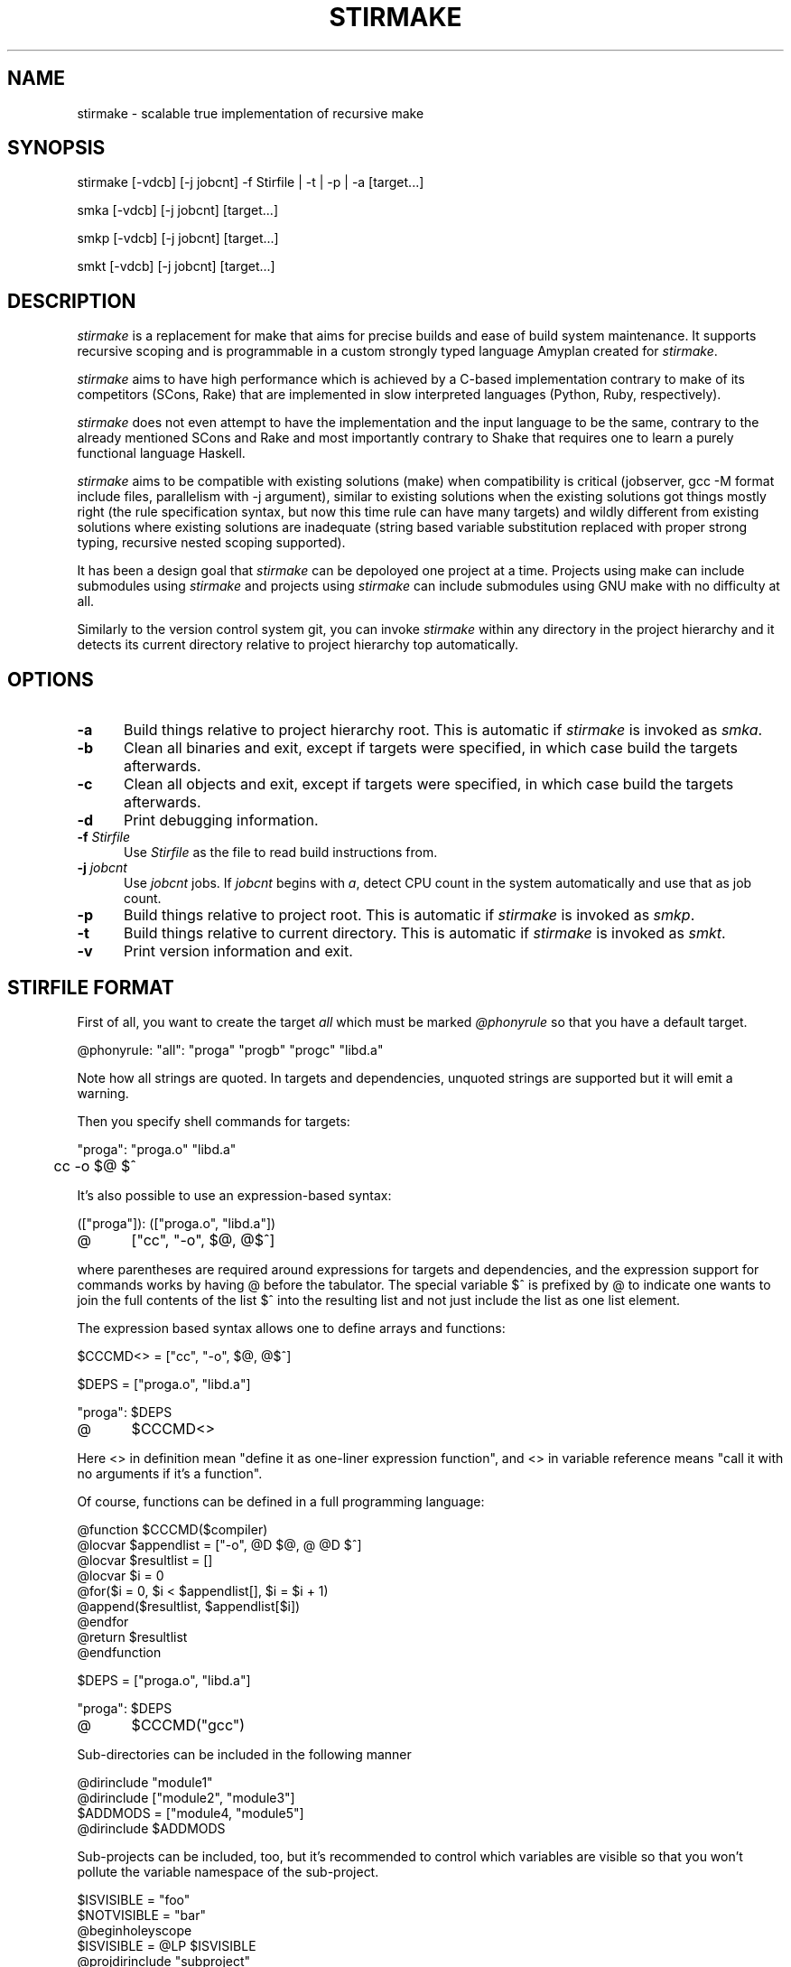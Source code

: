 .\" Manpage for stirmake.
.\" Contact juha-matti.tilli@iki.fi to correct errors or typos.
.TH STIRMAKE 1 "20 Aug 2019" "stirmake 0.1" "stirmake man page"
.SH NAME
stirmake \- scalable true implementation of recursive make
.SH SYNOPSIS
stirmake [-vdcb] [-j jobcnt] -f Stirfile | -t | -p | -a [target...]

smka [-vdcb] [-j jobcnt] [target...]

smkp [-vdcb] [-j jobcnt] [target...]

smkt [-vdcb] [-j jobcnt] [target...]
.SH DESCRIPTION
.I stirmake
is a replacement for make that aims for precise builds and ease of
build system maintenance. It supports recursive scoping and is
programmable in a custom strongly typed language Amyplan created
for \fIstirmake\fR.

.I stirmake
aims to have high performance which is achieved by a C-based implementation
contrary to make of its competitors (SCons, Rake) that are implemented in
slow interpreted languages (Python, Ruby, respectively).

.I stirmake
does not even attempt to have the implementation and the input language to be
the same, contrary to the already mentioned SCons and Rake and most importantly
contrary to Shake that requires one to learn a purely functional language
Haskell.

.I stirmake
aims to be compatible with existing solutions (make) when compatibility is
critical (jobserver, gcc -M format include files, parallelism with -j argument),
similar to existing solutions when the existing solutions got things mostly
right (the rule specification syntax, but now this time rule can have many
targets) and wildly different from existing solutions where existing solutions
are inadequate (string based variable substitution replaced with proper strong
typing, recursive nested scoping supported).

It has been a design goal that
.I stirmake
can be depoloyed one project at a time. Projects using make can include
submodules using
.I stirmake
and projects using
.I stirmake
can include submodules using GNU make with no difficulty at all.

Similarly to the version control system git, you can invoke
.I stirmake
within any directory in the project hierarchy and it detects its current
directory relative to project hierarchy top automatically.

.SH OPTIONS
.sp 1
.TP 0.5i
.B \-a
Build things relative to project hierarchy root. This is automatic if
.I stirmake
is invoked as \fIsmka\fR.
.TP 0.5i
.B \-b
Clean all binaries and exit, except if targets were specified, in which case
build the targets afterwards.
.TP 0.5i
.B \-c
Clean all objects and exit, except if targets were specified, in which case
build the targets afterwards.
.TP 0.5i
.B \-d
Print debugging information.
.TP 0.5i
.B \-f \fIStirfile\fR
Use \fIStirfile\fR as the file to read build instructions from.
.TP 0.5i
.B \-j \fIjobcnt\fR
Use \fIjobcnt\fR jobs. If \fIjobcnt\fR begins with \fIa\fR, detect CPU count
in the system automatically and use that as job count.
.TP 0.5i
.B \-p
Build things relative to project root. This is automatic if
.I stirmake
is invoked as \fIsmkp\fR.
.TP 0.5i
.B \-t
Build things relative to current directory. This is automatic if
.I stirmake
is invoked as \fIsmkt\fR.
.TP 0.5i
.B \-v
Print version information and exit.
.SH "STIRFILE FORMAT"
First of all, you want to create the target \fIall\fR which must be marked
\fI@phonyrule\fR so that you have a default target.

.EX
@phonyrule: "all": "proga" "progb" "progc" "libd.a"
.EE

Note how all strings are quoted. In targets and dependencies, unquoted strings
are supported but it will emit a warning.

Then you specify shell commands for targets:

.EX
"proga": "proga.o" "libd.a"
	cc -o $@ $^
.EE

It's also possible to use an expression-based syntax:

.EX
(["proga"]): (["proga.o", "libd.a"])
@	["cc", "-o", $@, @$^]
.EE

where parentheses are required around expressions for targets and
dependencies, and the expression support for commands works by having @ before
the tabulator. The special variable $^ is prefixed by @ to indicate one wants
to join the full contents of the list $^ into the resulting list and not just
include the list as one list element.

The expression based syntax allows one to define arrays and functions:

.EX
$CCCMD<> = ["cc", "-o", $@, @$^]

$DEPS = ["proga.o", "libd.a"]

"proga": $DEPS
@	$CCCMD<>
.EE

Here <> in definition mean "define it as one-liner expression function", and <>
in variable reference means "call it with no arguments if it's a function".

Of course, functions can be defined in a full programming language:

.EX
@function $CCCMD($compiler)
  @locvar $appendlist = ["-o", @D $@, @ @D $^]
  @locvar $resultlist = []
  @locvar $i = 0
  @for($i = 0, $i < $appendlist[], $i = $i + 1)
    @append($resultlist, $appendlist[$i])
  @endfor
  @return $resultlist
@endfunction

$DEPS = ["proga.o", "libd.a"]

"proga": $DEPS
@	$CCCMD("gcc")
.EE

Sub-directories can be included in the following manner

.EX
@dirinclude "module1"
@dirinclude ["module2", "module3"]
$ADDMODS = ["module4, "module5"]
@dirinclude $ADDMODS
.EE

Sub-projects can be included, too, but it's recommended to control which
variables are visible so that you won't pollute the variable namespace of the
sub-project.

.EX
$ISVISIBLE = "foo"
$NOTVISIBLE = "bar"
@beginholeyscope
  $ISVISIBLE = @LP $ISVISIBLE
  @projdirinclude "subproject"
@endscope
.EE

Rules can have many targets:

.EX
stiryy.tab.c stiryy.tab.h: stiryy.y
	byacc -d -p stiryy -o stiryy.tab.c stiryy.y
.EE

Sub-makes can be invoked in the following manner:

.EX
@rectgtrule: subproj/bin/cmd subproj/lib/libsp.a: @recdep subproj
	make -C subproj

@cleanhook:
	make -C subproj clean

@distcleanhook:
	false

@bothcleanhook:
	make -C subproj clobber
.EE

Here
.I @recdep
means depend on the latest mtime within the directory hierarchy and
.I @rectgtrule
is required for the rule if some of the targets are inside the same hierarchy.

If you invoke sub-make within the same directory, the targets need to be
.I @maybe
like this:

.EX
@maybe: test: test.c test.mk
	make -f test.mk

@cleanhook:
	make -f test.mk clean

@distcleanhook:
	false

@bothcleanhook:
	make -f test.mk clobber
.EE

Stirmake generates cleaning rules automatically for its own targets, but
cleaning hooks are required for sub-makes. However, stirmake needs to know
what files are binaries and what are object files, so the rules for binaries
are marked
.I @distrule
like this:

.EX
@distrule: binfoo: binfoo.c
	cc -o binfoo binfoo.c
.EE

Each target can be listed only once, but additional dependencies can be
specified with
.I @deponly
like this:

.EX
all: foo bar
	echo all done

@deponly: all: baz
.EE

Some of the stuff can be conditional:

.EX
all: foo bar
	echo all done

$BUILD_BAZ = @false

@if($BUILD_BAZ)
  @deponly: all: baz
@endif
.EE


.SH "INVOKING STIRMAKE"

Suppose you have the project hierarchy:

.IP "\(bu" 3
project/Stirfile
.IP "  \(bu" 5
project/dir/Stirfile
.IP "    \(bu" 7
project/dir/subproj/Stirfile
.IP "      \(bu" 9
project/dir/subproj/subdir/Stirfile
.IP "" 0
Then the following commands are equal:

.EX
cd project/dir/subproj/subdir; smkt ../all
cd project/dir/subproj/subdir; smkp all
cd project/dir/subproj/subdir; smka project/dir/subproj/all
.EE

because
.I smka
refers to whole project hierarchy,
.I smkp
refers to the current project, and
.I smkt
refers to the current diretory. In the example, it was assumed that subproj
was included with
.I @projdirinclude

.SH "EXIT STATUS"
.I stirmake
exits with zero exit status for success, if all Stirfiles could be read, parsed
and all targets / clean operations were successfully performed. An exit status
of one is used for error cases.
.SH "FILES"
.IP Stirfile 8
instructions to build a module
.IP .stir.db 8
build command database (automatically maintained)
.SH "ENVIRONMENT"
.I stirmake
gets and sets the following environment variables: MAKEFLAGS (for
GNU make compatibility), STIRMAKEPID (for communicating parent process
identifier to sub-processes).
.SH "COMPATIBILITY"
.I stirmake
is mostly incompatible with most make implementations because of the support
for data typing, support for full programmability and slightly different
syntax. However,
.I stirmake
can read make dependency files in the format make expects them, created by
e.g. the gcc -M argument. Also,
.I stirmake
speaks the GNU make jobserver protocol, being able to operate as a jobserver
host and guest.

It is expected that most conversions to
.I stirmake
involve a complete rewrite of the entire build system of the project.
.SH "SEE ALSO"
make(1)
.SH HISTORY
.I stirmake
was created inspired by the influential "Recursive Make Considered
Harmful" paper[1] and the author's unsuccessful attempts at creating a perfect
build system using GNU make. It seems the author is not the only one with
difficulty of creating good build systems[2]. Some of the data structures of
.I stirmake
are taken from a packet processing toolkit (PPTK) that has its origins in
2017-8.
.I stirmake
was created in 2019.
.SH "REFERENCES"
1. Miller, P.A. (1998), Recursive Make Considered Harmful, AUUGN Journal of AUUG Inc., 19(1), pp. 14-25, http://aegis.sourceforge.net/auug97.pdf

2. Mokhov, A., Mitchell, N., Peyton Jones, S., Marlow, S. (2016), Non-recursive make considered harmful: build systems at scale, ACM SIGPLAN Notices - Haskell '16, 51(12), pp. 170-181, https://www.microsoft.com/en-us/research/wp-content/uploads/2016/03/hadrian.pdf 

.SH "DISTRIBUTION"
stirmake is available at https://github.com/Aalto5G/stirmake
.SH BUGS
The software is in beta, so bugs are plentiful.
.SH AUTHOR
Juha-Matti Tilli (juha-matti.tilli@iki.fi)
.SH "COPYRIGHT"
Copyright \(co 2017-9 Aalto University, 2018 Juha-Matti Tilli

Licensed under the MIT license, with the exception of logo that is not
available under this license and may only be used to represent substantially
unmodified versions of
.I stirmake
distributed under the MIT license.
